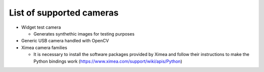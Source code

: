 List of supported cameras
=========================

- Widget test camera
  
  - Generates synthethic images for testing purposes

- Generic USB camera handled with OpenCV

- Ximea camera families
  
  - It is necessary to install the software packages provided by Ximea and follow their instructions to make the Python bindings work (https://www.ximea.com/support/wiki/apis/Python)


